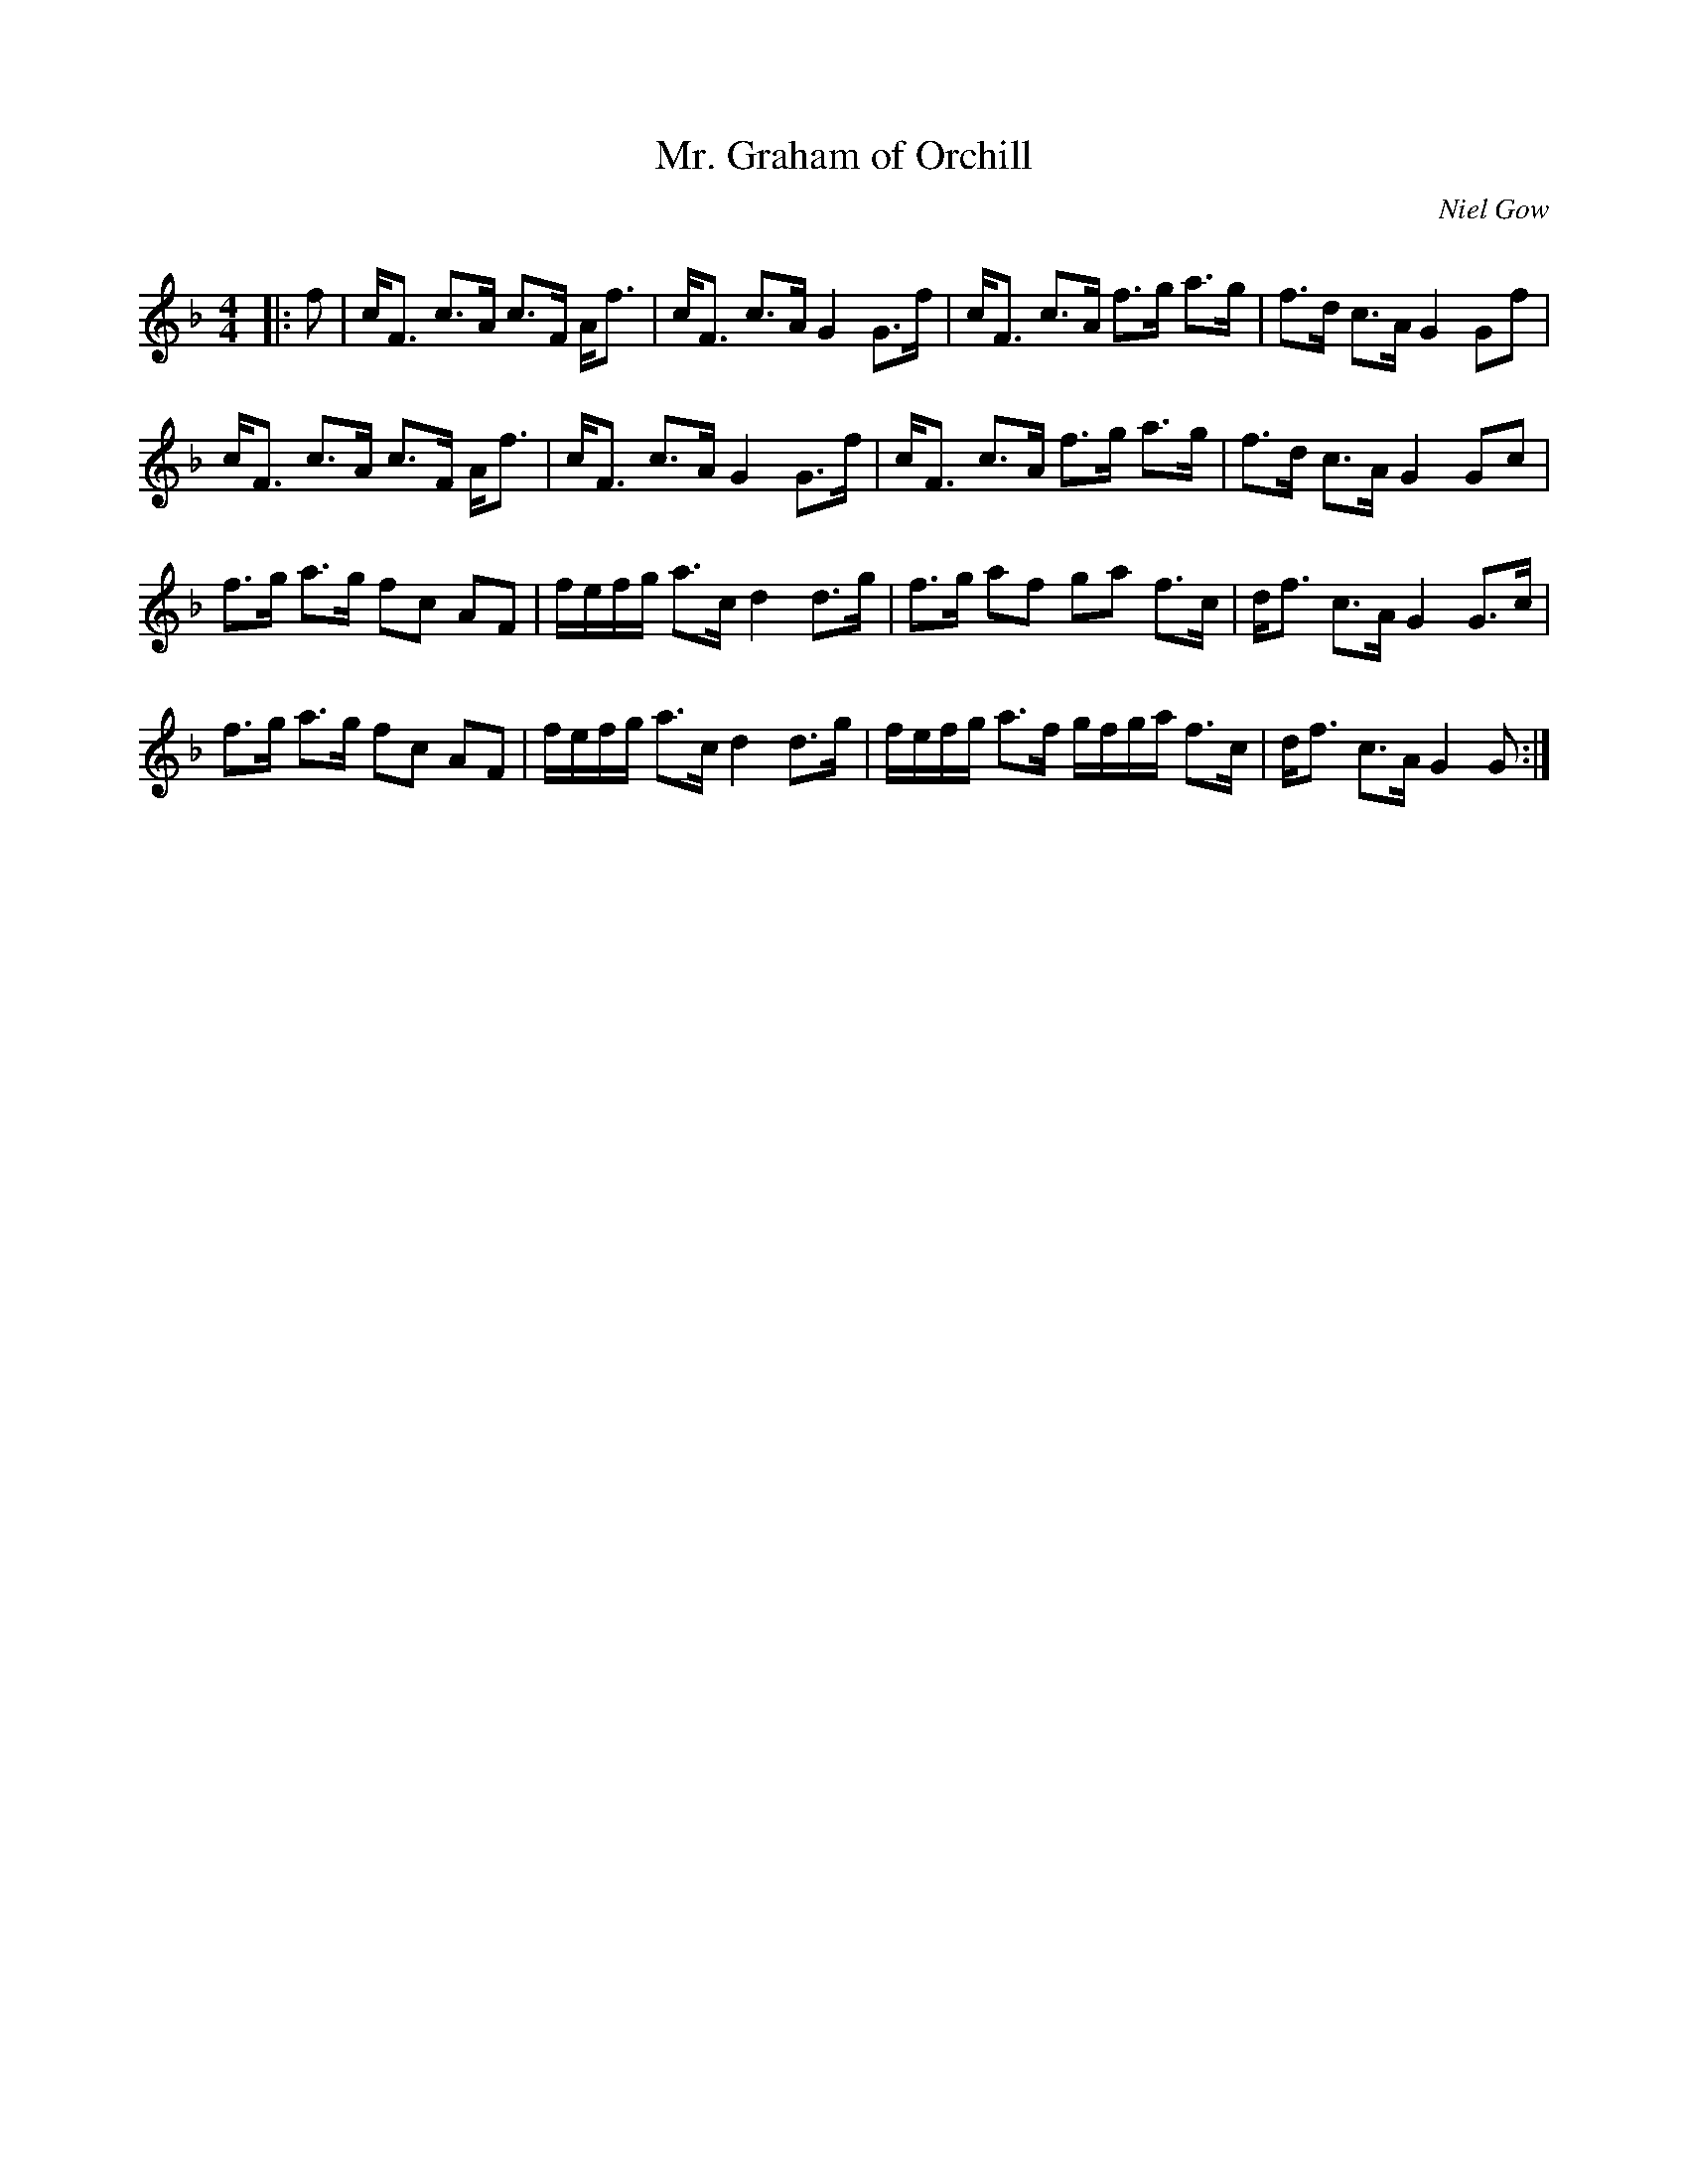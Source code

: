 X:1
T: Mr. Graham of Orchill
C:Niel Gow
R:Strathspey
Q: 128
K:F
M:4/4
L:1/16
|:f2|cF3 c3A c3F Af3|cF3 c3A G4 G3f|cF3 c3A f3g a3g|f3d c3A G4 G2f2|
cF3 c3A c3F Af3|cF3 c3A G4 G3f|cF3 c3A f3g a3g|f3d c3A G4 G2c2|
f3g a3g f2c2 A2F2|fefg a3c d4 d3g|f3g a2f2 g2a2 f3c|df3 c3A G4 G3c|
f3g a3g f2c2 A2F2|fefg a3c d4 d3g|fefg a3f gfga f3c|df3 c3A G4 G2:|
